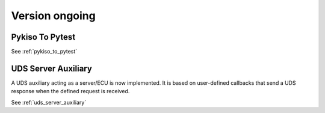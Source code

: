 

Version ongoing
---------------

Pykiso To Pytest
^^^^^^^^^^^^^^^^

See :ref:`pykiso_to_pytest`

UDS Server Auxiliary
^^^^^^^^^^^^^^^^^^^^

A UDS auxiliary acting as a server/ECU is now implemented.
It is based on user-defined callbacks that send a UDS response when
the defined request is received.

See :ref:`uds_server_auxiliary`

